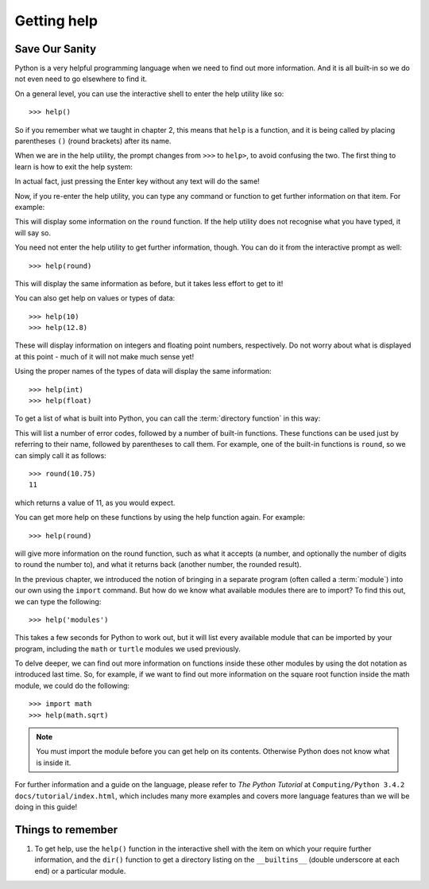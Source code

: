 Getting help
============

.. quote::
    :author: Mosher's Law of Software Engineering

    Don't worry if it doesn't work right. If everything did, you'd be out of a job.

Save Our Sanity
---------------

Python is a very helpful programming language when we need to find out more information.  And it is all built-in so we do not even need to go elsewhere to find it.

On a general level, you can use the interactive shell to enter the help utility like so::

    >>> help()
    
So if you remember what we taught in chapter 2, this means that ``help`` is a function, and it is being called by placing parentheses ``()`` (round brackets) after its name.

When we are in the help utility, the prompt changes from ``>>>`` to ``help>``, to avoid confusing the two.  The first thing to learn is how to exit the help system:

.. code-block:: py3con
    :pythontest: nooutput

    help> quit
    >>>
    
In actual fact, just pressing the Enter key without any text will do the same!

Now, if you re-enter the help utility, you can type any command or function to get further information on that item.  For example:

.. code::
    :pythontest: nooutput

    >>> help()
    help> round

This will display some information on the ``round`` function.  If the help utility does not recognise what you have typed, it will say so.

You need not enter the help utility to get further information, though.  You can do it from the interactive prompt as well::

    >>> help(round)
    
This will display the same information as before, but it takes less effort to get to it!

You can also get help on values or types of data::

    >>> help(10)
    >>> help(12.8)
    
These will display information on integers and floating point numbers, respectively.  Do not worry about what is displayed at this point - much of it will not make much sense yet!

Using the proper names of the types of data will display the same information::

    >>> help(int)
    >>> help(float)

To get a list of what is built into Python, you can call the :term:`directory function` in this way:

.. code::
    :pythontest: nooutput

    >>> dir(__builtins__)
    ['__class__', '__contains__', '__delattr__', '__delitem__', '__dir__',
     '__doc__', '__eq__', '__format__', '__ge__', '__getattribute__',
     '__getitem__', '__gt__', '__hash__', '__init__', '__iter__', '__le__',
     '__len__', '__lt__', '__ne__', '__new__', '__reduce__', '__reduce_ex__',
     '__repr__', '__setattr__', '__setitem__', '__sizeof__', '__str__',
     '__subclasshook__', 'clear', 'copy', 'fromkeys', 'get', 'items',
     'keys', 'pop', 'popitem', 'setdefault', 'update', 'values']
    
This will list a number of error codes, followed by a number of built-in functions.  These functions can be used just by referring to their name, followed by parentheses to call them.  For example, one of the built-in functions is ``round``, so we can simply call it as follows::

    >>> round(10.75)
    11
     
which returns a value of 11, as you would expect.

You can get more help on these functions by using the help function again.  For example::

    >>> help(round)
    
will give more information on the round function, such as what it accepts (a number, and optionally the number of digits to round the number to), and what it returns back (another number, the rounded result).

In the previous chapter, we introduced the notion of bringing in a separate program (often called a :term:`module`) into our own using the ``import`` command.  But how do we know what available modules there are to import?  To find this out, we can type the following::

    >>> help('modules')
    
This takes a few seconds for Python to work out, but it will list every available module that can be imported by your program, including the ``math`` or ``turtle`` modules we used previously.

To delve deeper, we can find out more information on functions inside these other modules by using the dot notation as introduced last time.  So, for example, if we want to find out more information on the square root function inside the math module, we could do the following::

    >>> import math
    >>> help(math.sqrt)
    
.. note:: You must import the module before you can get help on its contents.  Otherwise Python does not know what is inside it.

For further information and a guide on the language, please refer to *The Python Tutorial* at ``Computing/Python 3.4.2 docs/tutorial/index.html``, which includes many more examples and covers more language features than we will be doing in this guide!

Things to remember
------------------

#. To get help, use the ``help()`` function in the interactive shell with the item on which your require further information, and the ``dir()`` function to get a directory listing on the ``__builtins__`` (double underscore at each end) or a particular module.
